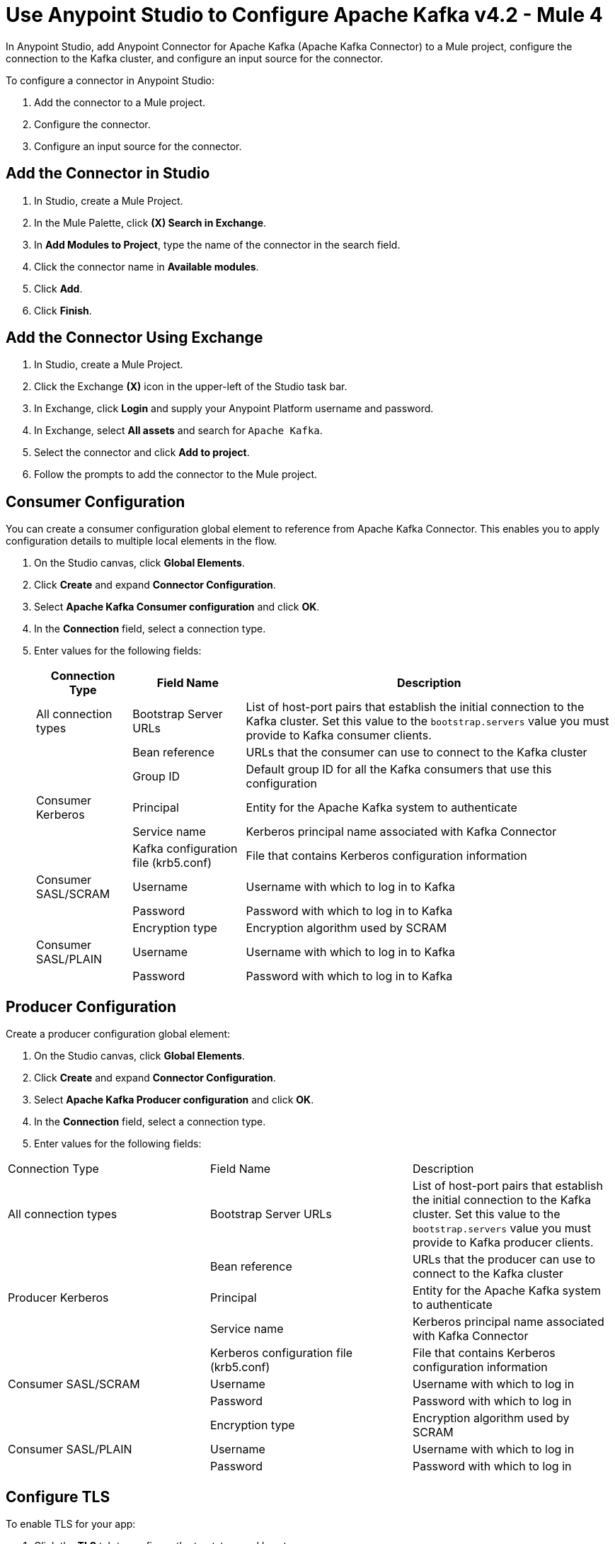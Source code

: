= Use Anypoint Studio to Configure Apache Kafka v4.2  - Mule 4
:page-aliases: connectors::kafka/kafka-connector-studio.adoc

In Anypoint Studio, add Anypoint Connector for Apache Kafka (Apache Kafka Connector) to a Mule project, configure the connection to the Kafka cluster, and configure an input source for the connector.

To configure a connector in Anypoint Studio:

. Add the connector to a Mule project.
. Configure the connector.
. Configure an input source for the connector.

== Add the Connector in Studio

. In Studio, create a Mule Project.
. In the Mule Palette, click *(X) Search in Exchange*.
. In *Add Modules to Project*, type the name of the connector in the search field.
. Click the connector name in *Available modules*.
. Click *Add*.
. Click *Finish*.

== Add the Connector Using Exchange

. In Studio, create a Mule Project.
. Click the Exchange *(X)* icon in the upper-left of the Studio task bar.
. In Exchange, click *Login* and supply your Anypoint Platform username and password.
. In Exchange, select *All assets* and search for `Apache Kafka`.
. Select the connector and click *Add to project*.
. Follow the prompts to add the connector to the Mule project.

== Consumer Configuration

You can create a consumer configuration global element to reference from Apache Kafka Connector. This enables you to apply configuration details to multiple local elements in the flow.

. On the Studio canvas, click *Global Elements*.
. Click *Create* and expand *Connector Configuration*.
. Select *Apache Kafka Consumer configuration* and click *OK*.
. In the *Connection* field, select a connection type.
. Enter values for the following fields:
+
[%header%autowidth.spread]
|===
|Connection Type |Field Name |Description
|All connection types | Bootstrap Server URLs| List of host-port pairs that establish the initial connection to the Kafka cluster. Set this value to the `bootstrap.servers` value you must provide to Kafka consumer clients.
| |Bean reference| URLs that the consumer can use to connect to the Kafka cluster
| | Group ID| Default group ID for all the Kafka consumers that use this configuration
|Consumer Kerberos| Principal | Entity for the Apache Kafka system to authenticate
| |Service name | Kerberos principal name associated with Kafka Connector
| | Kafka configuration file (krb5.conf) | File that contains Kerberos configuration information
|Consumer SASL/SCRAM | Username | Username with which to log in to Kafka
| | Password | Password with which to log in to Kafka
| | Encryption type | Encryption algorithm used by SCRAM
|Consumer SASL/PLAIN | Username | Username with which to log in to Kafka
| | Password | Password with which to log in to Kafka
|===

== Producer Configuration

Create a producer configuration global element:

. On the Studio canvas, click *Global Elements*.
. Click *Create* and expand *Connector Configuration*.
. Select *Apache Kafka Producer configuration* and click *OK*.
. In the *Connection* field, select a connection type.
. Enter values for the following fields:
[%header%autowidth.spread]
|===
|Connection Type |Field Name |Description
|All connection types | Bootstrap Server URLs| List of host-port pairs that establish the initial connection to the Kafka cluster. Set this value to the `bootstrap.servers` value you must provide to Kafka producer clients.
| |Bean reference| URLs that the producer can use to connect to the Kafka cluster
|Producer Kerberos| Principal | Entity for the Apache Kafka system to authenticate
| |Service name | Kerberos principal name associated with Kafka Connector
| | Kerberos configuration file (krb5.conf) | File that contains Kerberos configuration information
|Consumer SASL/SCRAM | Username | Username with which to log in
| | Password | Password with which to log in
| | Encryption type | Encryption algorithm used by SCRAM
|Consumer SASL/PLAIN | Username | Username with which to log in
| | Password | Password with which to log in
|===

== Configure TLS

To enable TLS for your app:

. Click the *TLS* tab to configure the truststore and keystore:
* *Trust Store Configuration*
** Path +
Location of the truststore file.
** Password +
Password for the truststore file.
** Type +
File format of the truststore file.
** Algorithm +
Algorithm the truststore uses.
** Insecure +
Boolean that determines whether or not to validate the truststore. If set to `true`, no validation occurs. The default value is `false`.
* *Key Store Configuration*
** Type +
Optionally specify the file format of the keystore file. The default value is `JKS`.
** Path +
Location of the keystore file. This is optional and can be used for two-way authentication for the connector.
** Alias +
Attribute that indicates the alias of the key to use when the keystore contains many private keys. If not defined, the first key in the file is used by default.
** Key password +
Key manager password, which is the password for the private key inside the keystore.
** Password +
Store password for the keystore file. This is optional and needed only if the *Key Store Location* is configured.
** Algorithm +
Algorithm used in the keystore.
+
image::kafka-tls-studio-config.png[]

== Configure the Commit Operation

. Drag the *Commit* operation to the Studio canvas.
. Configure the *Commit* operation in the *General* tab:
+
|===
| Name | Type | Description | Default Value | Required
| Configuration | String | The name of the configuration to use. | | x
| Consumer commit key a| String |  The commitKey of the last poll. This operation is valid only when used inside a flow that is using one of the listener sources (*Batch message listener* or *Message listener*) which inserts this value as an attribute in the Mule event. |  | x
|===
+
image::kafka-commit-studio-config-general.png[]
. In the *Advanced* tab, configure the reconnection strategy.

== Configure the Consume Operation

. Drag the *Consume* operation to the Studio canvas.
. Configure the *Consume* operation in the *General* tab:
+
[%header,cols="20s,20a,35a,20a,5a"]
|===
| Name | Type | Description | Default Value | Required
| Configuration | String | The name of the configuration to use. | | x
| Consumption timeout a| Number | The number of time units that this operation waits for receiving messages. |  |
| Timeout time unit a| Enumeration, one of:

** NANOSECONDS
** MICROSECONDS
** MILLISECONDS
** SECONDS
** MINUTES
** HOURS
** DAYS | The unit of time for the timeout property. |  |
|===
+
image::kafka-consume-studio-config.png[]
+
. Configure the following settings in the *Advanced* tab:
+
[%header,cols="20s,20a,35a,20a,5a"]
|===
| Name | Type | Description | Default Value | Required
| Operation Timeout a| Number |  |  |
| Operation Timeout Time Unit a| Enumeration, one of:

** NANOSECONDS
** MICROSECONDS
** MILLISECONDS
** SECONDS
** MINUTES
** HOURS
** DAYS |  |  |
| Streaming Strategy a| * repeatable-in-memory-stream
* repeatable-file-store-stream
* non-repeatable-stream |  Configure to use repeatable streams. |  |
| Target Variable a| String |  The name of a variable that stores the operation's output. |  |
| Target Value a| String |  An expression that evaluates the operation's output. The outcome of the evaluation is stored in the target variable. |  `#[payload]` |
| Reconnection Strategy a| * reconnect
* reconnect-forever |  A retry strategy in case of connectivity errors. |  |
|===

== Configure the Publish Operation

. Drag the *Publish* operation to the Studio canvas.
. Configure the *Publish* operation in the *General* tab:
+
[%header,cols="20s,20a,35a,20a,5a"]
|===
| Name | Type | Description | Default Value | Required
| Configuration | String | The name of the configuration to use. | | x
| Topic a| String |  The topic to publish to. |  |
| Partition a| Number |  (Optional) The topic partition.  |  |
| Key a| Binary |  (Optional) Key for the published message. |  |
| Message a| Binary |  (Optional) Message content of the message. |  `#[payload]` |
| Headers a| Object |  (Optional) Headers for the message. |  |
|===
+
image::kafka-publish-studio-config.png[]
+
. Configure the following settings in the *Advanced* tab:
+
[%header,cols="20s,20a,35a,20a,5a"]
|===
| Name | Type | Description | Default Value | Required
| Transactional Action a| Enumeration, one of:

** ALWAYS_JOIN
** JOIN_IF_POSSIBLE
** NOT_SUPPORTED |  The type of joining action that operations can take regarding transactions. |  `JOIN_IF_POSSIBLE` |
| Target Variable a| String |  The name of a variable to store the operation's output. |  |
| Target Value a| String |  An expression to evaluate against the operation's output and store the expression outcome in the target variable. |  `#[payload]` |
| Reconnection Strategy a| * reconnect
* reconnect-forever |  A retry strategy in case of connectivity errors. |  |
|===

== Configure the Seek Operation

. Drag the *Seek* operation to the Studio canvas.
. Configure the *Seek* operation in the *General* tab:
+
[%header,cols="20s,20a,35a,20a,5a"]
|===
| Name | Type | Description | Default Value | Required
| Configuration | String | The name of the configuration to use. | | x
| Topic a| String |  The name of the topic on which to perform the seek operation. |  | x
| Partition a| Number |  The partition number that will have its offset modified. |  | x
|===
+
. Configure the following settings in the *Advanced* tab:
+
[%header,cols="20s,20a,35a,20a,5a"]
|===
| Name | Type | Description | Default Value | Required
| Operation Timeout a| Number |  |  |
| Operation Timeout Time Unit a| Enumeration, one of:

** NANOSECONDS
** MICROSECONDS
** MILLISECONDS
** SECONDS
** MINUTES
** HOURS
** DAYS |  |  |
| Reconnection Strategy a| * reconnect
* reconnect-forever |  A retry strategy in case of connectivity errors. |  |
|===

== Configure an Input Source

Configure an input source for the connector, such as the *Message Consumer* operation:

[%header,cols="30s,70a"]
|===
| Name | Description
| Configuration |The name of the configuration to use.
| Topic |Name of the topic from which to consume messages.
| Primary Node Only |Whether to execute this source on only the primary node when running in a cluster.
| Streaming Strategy a| * repeatable-in-memory-stream
* repeatable-file-store-stream
* non-repeatable-stream

Configure to use repeatable streams.
| Redelivery Policy a| Defines a policy for processing the redelivery of the same message.
| Reconnection Strategy a| A retry strategy in case of connectivity errors.

* reconnect
* reconnect-forever
|===


You can also use the *Batch Message Listener* operation as an input source in Apache Kafka Connector:

[%header,cols="30s,70a"]
|===
| Name | Description
| Connector Configuration |The name of the configuration to use.
| Poll timeout |The amount of time to block.
| Poll timeout time unit |  The time unit for the polling timeout. This combines with poll timeout to define the total timeout for the polling.
| Acknowledgment mode | Declares the supported acknowledgment mode type.
| Amount of parallel consumers | Declares how many consumers to use in parallel.
| Primary Node Only |Whether this source should be executed only on the primary node when running in a cluster.
| Streaming Strategy a| Define the streaming strategy.

* repeatable-in-memory-stream
* repeatable-file-store-stream
* non-repeatable-stream

| Redelivery Policy a| Defines a policy for processing the redelivery of the same message.
| Reconnection Strategy a| A retry strategy in case of connectivity errors.

* reconnect
* reconnect-forever
|===

== See Also

* xref:connectors::introduction/introduction-to-anypoint-connectors.adoc[Introduction to Anypoint Connectors]
* https://help.mulesoft.com[MuleSoft Help Center]
